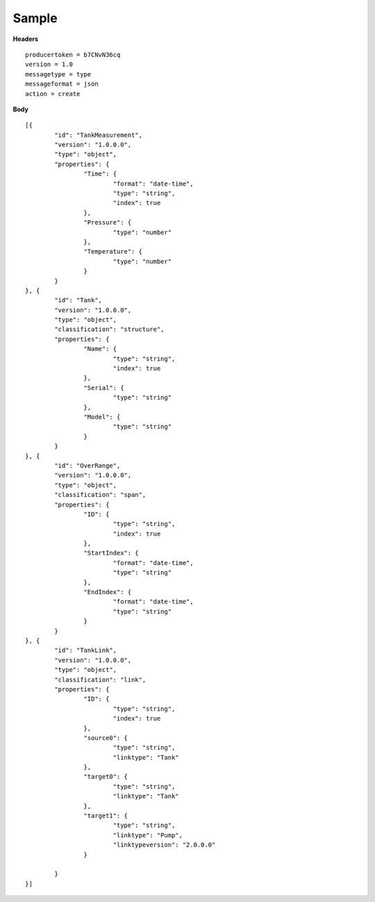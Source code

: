Sample
^^^^^^

**Headers**

::

	producertoken = b7CNvN36cq
	version = 1.0
	messagetype = type
	messageformat = json
	action = create

**Body**

::

	[{
		"id": "TankMeasurement",
		"version": "1.0.0.0",
		"type": "object",
		"properties": {
			"Time": {
				"format": "date-time",
				"type": "string",
				"index": true
			},
			"Pressure": {
				"type": "number"
			},
			"Temperature": {
				"type": "number"
			}
		}
	}, {
		"id": "Tank",
		"version": "1.0.0.0",
		"type": "object",
		"classification": "structure",
		"properties": {
			"Name": {
				"type": "string",
				"index": true
			},
			"Serial": {
				"type": "string"
			},
			"Model": {
				"type": "string"
			}
		}
	}, {
		"id": "OverRange",
		"version": "1.0.0.0",
		"type": "object",
		"classification": "span",
		"properties": {
			"ID": {
				"type": "string",
				"index": true
			},
			"StartIndex": {
				"format": "date-time",
				"type": "string"
			},
			"EndIndex": {
				"format": "date-time",
				"type": "string"
			}
		}
	}, {
		"id": "TankLink",
		"version": "1.0.0.0",
		"type": "object",
		"classification": "link",
		"properties": {
			"ID": {
				"type": "string",
				"index": true
			},
			"source0": {
				"type": "string",
				"linktype": "Tank"
			},
			"target0": {
				"type": "string",
				"linktype": "Tank"
			},
			"target1": {
				"type": "string",
				"linktype": "Pump",
				"linktypeversion": "2.0.0.0"
			}

		}
	}]

	
